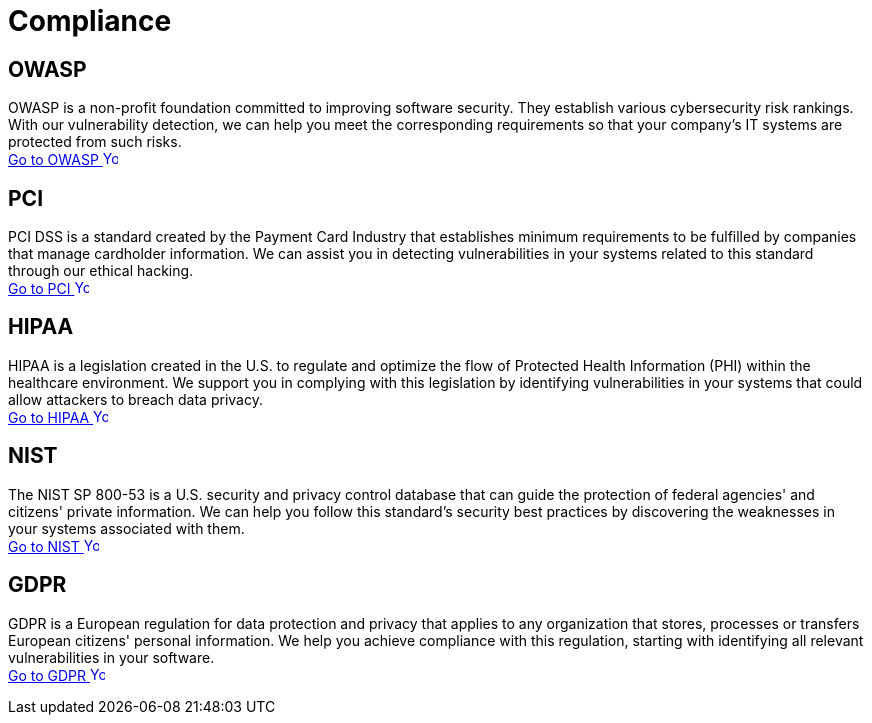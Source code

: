 :slug: compliance/
:description: Here you can find the international standards and regulations we consider fundamental in order to guarantee systems' and information assets' security.
:keywords: Standards, Regulations, OWASP, PCI, HIPAA, NIST, GDPR, Pentesting, Ethical Hacking
:phrase: At Fluid Attacks, we compile diverse international standards and regulations, focused on the security of systems and information assets, that guide us in evaluating your software.
:template: indexof
:arrow: image:../theme/images/arrow-btn.svg[Young hacker smiling, width=15px, height=15px]

= Compliance

== OWASP

OWASP is a non-profit foundation committed to improving software security.
They establish various cybersecurity risk rankings.
With our vulnerability detection, we can help you meet
the corresponding requirements so that your company's IT systems
are protected from such risks. +
[button]#link:owasp/[Go to OWASP {arrow}]#

== PCI
PCI DSS is a standard created by the Payment Card Industry
that establishes minimum requirements to be fulfilled by companies
that manage cardholder information.
We can assist you in detecting vulnerabilities in your systems
related to this standard through our ethical hacking. +
[button]#link:pci/[Go to PCI {arrow}]#

== HIPAA
HIPAA is a legislation created in the U.S.
to regulate and optimize the flow of Protected Health Information (PHI)
within the healthcare environment.
We support you in complying with this legislation
by identifying vulnerabilities in your systems
that could allow attackers to breach data privacy. +
[button]#link:hipaa/[Go to HIPAA {arrow}]#

== NIST
The NIST SP 800-53 is a U.S. security and privacy control database
that can guide the protection of federal agencies'
and citizens' private information.
We can help you follow this standard's security best practices
by discovering the weaknesses in your systems associated with them. +
[button]#link:nist/[Go to NIST {arrow}]#

== GDPR
GDPR is a European regulation for data protection and privacy that applies
to any organization that stores, processes or transfers European citizens'
personal information. We help you achieve compliance with this regulation,
starting with identifying all relevant vulnerabilities in your software. +
[button]#link:gdpr/[Go to GDPR {arrow}]#

